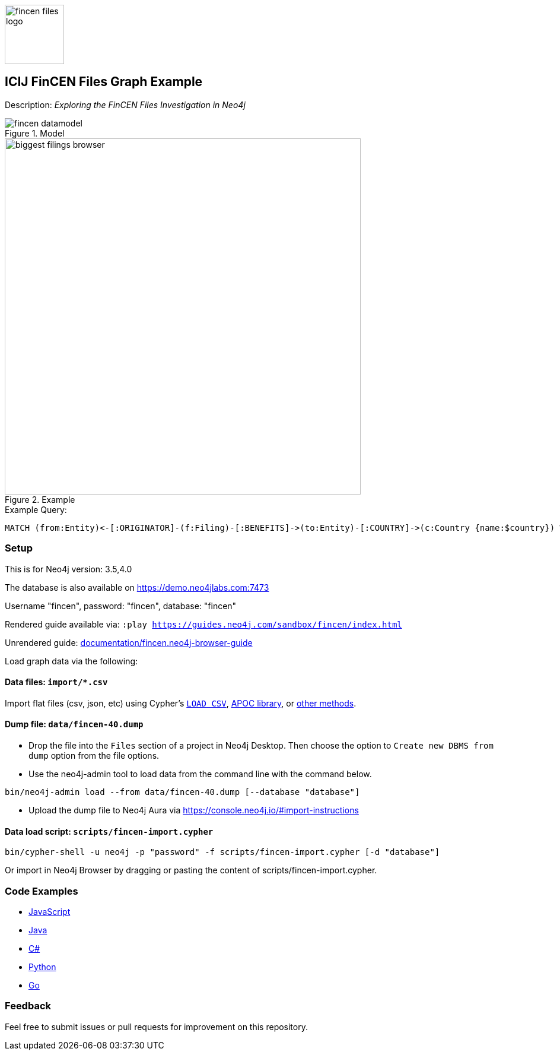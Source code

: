 :name: fincen
:long-name: ICIJ FinCEN Files
:description: Exploring the FinCEN Files Investigation in Neo4j
:icon: documentation/img/fincen-files-logo.png
:tags: example-data,dataset,fincen-data,investigations,finance,money-laundering,icij,fraud-detection
:author: Michael Hunger
:demodb: true
:data: import/*.csv
:use-load-script: scripts/fincen-import.cypher
:use-dump-file: data/fincen-40.dump
:zip-file: false
:use-plugin: false
:target-db-version: 3.5,4.0
:bloom-perspective: bloom/fincen.bloom-perspective
:guide: documentation/fincen.neo4j-browser-guide
:rendered-guide: https://guides.neo4j.com/sandbox/{name}/index.html
:model: documentation/img/fincen-datamodel.png
:example: documentation/img/biggest-filings-browser.png

:query: MATCH (from:Entity)<-[:ORIGINATOR]-(f:Filing)-[:BENEFITS]->(to:Entity)-[:COUNTRY]->(c:Country {name:$country}) +
 WITH from, to, round(sum(f.amount)) as sum +
 ORDER BY sum DESC LIMIT 10 +
 RETURN from.name as originator +
 
:param-name: country
:param-value: Russia
:result-column: originator
:expected-result: Rosbank

:todo: false
image::{icon}[width=100]

== {long-name} Graph Example

Description: _{description}_

ifeval::[{todo} != false]
To Do: {todo}
endif::[]

.Model
image::{model}[]

.Example
image::{example}[width=600]

.Example Query:
[source,cypher,subs=attributes]
----
{query}
----

=== Setup

This is for Neo4j version: {target-db-version}

ifeval::[{use-plugin} != false]
Required plugins: {use-plugin}
endif::[]

ifeval::[{demodb} != false]
The database is also available on https://demo.neo4jlabs.com:7473

Username "{name}", password: "{name}", database: "{name}"
endif::[]

Rendered guide available via: `:play {rendered-guide}`

Unrendered guide: link:{guide}[]

Load graph data via the following:

ifeval::[{data} != false]
==== Data files: `{data}`

Import flat files (csv, json, etc) using Cypher's https://neo4j.com/docs/cypher-manual/current/clauses/load-csv/[`LOAD CSV`], https://neo4j.com/labs/apoc/[APOC library], or https://neo4j.com/developer/data-import/[other methods].
endif::[]

ifeval::[{use-dump-file} != false]
==== Dump file: `{use-dump-file}`

* Drop the file into the `Files` section of a project in Neo4j Desktop. Then choose the option to `Create new DBMS from dump` option from the file options.

* Use the neo4j-admin tool to load data from the command line with the command below.

[source,shell,subs=attributes]
----
bin/neo4j-admin load --from {use-dump-file} [--database "database"]
----

* Upload the dump file to Neo4j Aura via https://console.neo4j.io/#import-instructions
endif::[]

ifeval::[{use-load-script} != false]
==== Data load script: `{use-load-script}`

[source,shell,subs=attributes]
----
bin/cypher-shell -u neo4j -p "password" -f {use-load-script} [-d "database"]
----

Or import in Neo4j Browser by dragging or pasting the content of {use-load-script}.
endif::[]

ifeval::[{zip-file} != false]
==== Zip file

Download the zip file link:{repo}/raw/master/{name}.zip[{name}.zip] and add it as "project from file" to https://neo4j.com/developer/neo4j-desktop[Neo4j Desktop^].
endif::[]

=== Code Examples

* link:code/javascript/example.js[JavaScript]
* link:code/java/Example.java[Java]
* link:code/csharp/Example.cs[C#]
* link:code/python/example.py[Python]
* link:code/go/example.go[Go]

=== Feedback

Feel free to submit issues or pull requests for improvement on this repository.